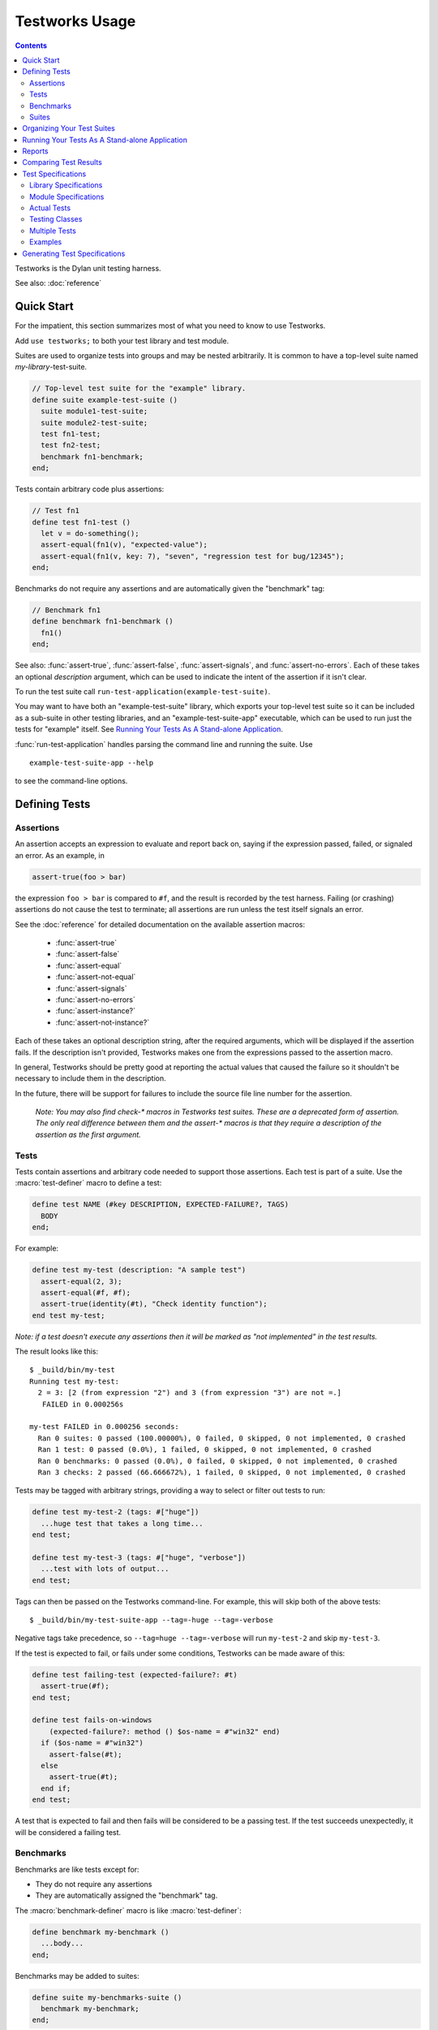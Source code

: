 Testworks Usage
***************

.. current-library:: testworks
.. current-module:: testworks

.. contents::  Contents
   :local:

.. 1  Quick Start
   2  Defining Tests
     2.1  Assertions
     2.2  Tests
     2.3  Suites
   3  Organizing Your Test Suites
   4  Running Your Tests As A Stand-alone Application
   5  Reports
   6  Comparing Test Results
   7  Test Specifications
   8  Generating Test Specifications

Testworks is the Dylan unit testing harness.

See also: :doc:`reference`

Quick Start
===========

For the impatient, this section summarizes most of what you need to
know to use Testworks.

Add ``use testworks;`` to both your test library and test module.

Suites are used to organize tests into groups and may be nested
arbitrarily.  It is common to have a top-level suite named
*my-library*-test-suite.

.. code-block:: dylan

   // Top-level test suite for the "example" library.
   define suite example-test-suite ()
     suite module1-test-suite;
     suite module2-test-suite;
     test fn1-test;
     test fn2-test;
     benchmark fn1-benchmark;
   end;

Tests contain arbitrary code plus assertions:

.. code-block:: dylan

   // Test fn1
   define test fn1-test ()
     let v = do-something();
     assert-equal(fn1(v), "expected-value");
     assert-equal(fn1(v, key: 7), "seven", "regression test for bug/12345");
   end;

Benchmarks do not require any assertions and are automatically given
the "benchmark" tag:

.. code-block:: dylan

   // Benchmark fn1
   define benchmark fn1-benchmark ()
     fn1()
   end;

See also: :func:`assert-true`, :func:`assert-false`,
:func:`assert-signals`, and :func:`assert-no-errors`.  Each of these
takes an optional *description* argument, which can be used to
indicate the intent of the assertion if it isn't clear.

To run the test suite call
``run-test-application(example-test-suite)``.

You may want to have both an "example-test-suite" library, which
exports your top-level test suite so it can be included as a sub-suite
in other testing libraries, and an "example-test-suite-app"
executable, which can be used to run just the tests for "example"
itself.  See `Running Your Tests As A Stand-alone Application`_.

:func:`run-test-application` handles parsing the command line and
running the suite.  Use ::

  example-test-suite-app --help

to see the command-line options.


Defining Tests
==============

Assertions
----------

An assertion accepts an expression to evaluate and report back on,
saying if the expression passed, failed, or signaled an
error.  As an example, in

.. code-block:: dylan

    assert-true(foo > bar)

the expression ``foo > bar`` is compared to ``#f``, and the result is
recorded by the test harness.  Failing (or crashing) assertions do not
cause the test to terminate; all assertions are run unless the test
itself signals an error.

See the :doc:`reference` for detailed documentation on the available
assertion macros:

  * :func:`assert-true`
  * :func:`assert-false`
  * :func:`assert-equal`
  * :func:`assert-not-equal`
  * :func:`assert-signals`
  * :func:`assert-no-errors`
  * :func:`assert-instance?`
  * :func:`assert-not-instance?`

Each of these takes an optional description string, after the required
arguments, which will be displayed if the assertion fails.  If the
description isn't provided, Testworks makes one from the expressions
passed to the assertion macro.

In general, Testworks should be pretty good at reporting the actual
values that caused the failure so it shouldn't be necessary to include
them in the description.

In the future, there will be support for failures to include the
source file line number for the assertion.

  *Note: You may also find check-\* macros in Testworks test suites.
  These are a deprecated form of assertion.  The only real difference
  between them and the assert-\* macros is that they require a
  description of the assertion as the first argument.*


Tests
-----

Tests contain assertions and arbitrary code needed to support those
assertions. Each test is part of a suite.  Use the
:macro:`test-definer` macro to define a test:

.. code-block:: dylan

    define test NAME (#key DESCRIPTION, EXPECTED-FAILURE?, TAGS)
      BODY
    end;

For example:

.. code-block:: dylan

    define test my-test (description: "A sample test")
      assert-equal(2, 3);
      assert-equal(#f, #f);
      assert-true(identity(#t), "Check identity function");
    end test my-test;

*Note: if a test doesn't execute any assertions then it will be
marked as "not implemented" in the test results.*

The result looks like this::

    $ _build/bin/my-test 
    Running test my-test:
      2 = 3: [2 (from expression "2") and 3 (from expression "3") are not =.]
       FAILED in 0.000256s

    my-test FAILED in 0.000256 seconds:
      Ran 0 suites: 0 passed (100.00000%), 0 failed, 0 skipped, 0 not implemented, 0 crashed
      Ran 1 test: 0 passed (0.0%), 1 failed, 0 skipped, 0 not implemented, 0 crashed
      Ran 0 benchmarks: 0 passed (0.0%), 0 failed, 0 skipped, 0 not implemented, 0 crashed
      Ran 3 checks: 2 passed (66.666672%), 1 failed, 0 skipped, 0 not implemented, 0 crashed

Tests may be tagged with arbitrary strings, providing a way to select
or filter out tests to run:

.. code-block:: dylan

    define test my-test-2 (tags: #["huge"])
      ...huge test that takes a long time...
    end test;

    define test my-test-3 (tags: #["huge", "verbose"])
      ...test with lots of output...
    end test;

Tags can then be passed on the Testworks command-line.  For example,
this will skip both of the above tests::

    $ _build/bin/my-test-suite-app --tag=-huge --tag=-verbose

Negative tags take precedence, so ``--tag=huge --tag=-verbose`` will
run ``my-test-2`` and skip ``my-test-3``.

If the test is expected to fail, or fails under some conditions, Testworks
can be made aware of this:

.. code-block:: dylan

    define test failing-test (expected-failure?: #t)
      assert-true(#f);
    end test;

    define test fails-on-windows
        (expected-failure?: method () $os-name = #"win32" end)
      if ($os-name = #"win32")
        assert-false(#t);
      else
        assert-true(#t);
      end if;
    end test;

A test that is expected to fail and then fails will be considered to
be a passing test. If the test succeeds unexpectedly, it will be considered
a failing test.

Benchmarks
----------

Benchmarks are like tests except for:

* They do not require any assertions
* They are automatically assigned the "benchmark" tag.

The :macro:`benchmark-definer` macro is like :macro:`test-definer`:

.. code-block:: dylan

   define benchmark my-benchmark ()
     ...body...
   end;

Benchmarks may be added to suites:

.. code-block:: dylan

   define suite my-benchmarks-suite ()
     benchmark my-benchmark;
   end;

Benchmarks and tests may be combined in the same suite.  If you do
that, tags may be used to run only the benchmarks (with
``--tag=benchmark``) or only the tests (with ``--tag=-benchmark``).
This may be sufficient for small projects with a single test suite
application.  A better option for large projects (e.g., those that
combine test suites from various libraries) is to have separate suites
for benchmarks and tests.  Example:

.. code-block:: dylan

   define suite strings-tests () ...only tests... end;
   define suite strings-benchmarks () ...only benchmarks... end;
   define suite strings-test-suite ()
     suite strings-tests;
     suite strings-benchmarks;
   end;


Suites
------

Suites contain tests, benchmarks, and other suites. A suite may be
defined with the :macro:`suite-definer` macro.  The format is:

.. code-block:: dylan

    define suite NAME (#key description, setup-function, cleanup-function)
        test TEST-NAME;
        benchmark BENCHMARK-NAME;
        suite SUITE-NAME;
    end;

For example:

.. code-block:: dylan

    define suite first-suite (description: "my first suite")
      test my-test;
      test example-test;
      test my-test-2;
      benchmark my-benchmark;
    end;
    define suite second-suite ()
      suite first-suite;
      test my-test;
    end;

Suites can specify setup and cleanup functions using the keyword
arguments ``setup-function`` and ``cleanup-function``. These can be
used for things like establishing database connections, initializing
sockets and so on.

A simple example of doing this can be seen in the http-server test
suite:

.. code-block:: dylan

    define suite http-test-suite (setup-function: start-sockets)
      suite http-server-test-suite;
      suite http-client-test-suite;
    end;

Suites can be run via :func:`run-test-application`.  It should be
called as the main function in an executable and will parse
command-line args, execute tests and benchmarks, and generate reports.
See the next section for details.


Organizing Your Test Suites
===========================

Tests are used to combine related assertions into a unit, and suites
further organize related tests.  Suites may also contain other suites.

It is common for the test suite for library xxx to export a single
test suite named xxx-test-suite, which is further subdivided into
sub-suites, tests, and benchmarks as appropriate for that library.
The main test suite is exported so that it can be included as a
component suite in combined test suites that cover multiple related
libraries.

The overall structure of a test library may look something like this:

.. code-block:: dylan

    // --- library.dylan ---
    define library xxx-tests
      use common-dylan;
      use testworks;
      use xxx;                 // the library you are testing
      export xxx-tests;        // so other test libs can include it
    end;

    define module xxx-tests
      use common-dylan;
      use testworks;
      use xxx;                 // the module you are testing
      export xxx-test-suite;   // so other suites can include it
    end;

    // --- main.dylan ---
    define suite xxx-test-suite ()
      test my-awesome-test;
      benchmark my-awesome-benchmark;
      suite my-awesome-other-suite;
      ...
    end;

    define test my-awesome-test ()
      assert-true(...);
      assert-equal(...);
      ...
    end;

    define benchmark my-awesome-benchmark ()
      awesomely-slow-function();
    end;

    run-test-application(my-test-suite);


Running Your Tests As A Stand-alone Application
===============================================

Just exporting your main test suite from your test library doesn't do
you much good unless something actually runs that suite.  The standard
way to run the test suite as an application is to define an
application library named "xxx-test-suite-app" which calls
:func:`run-test-application` on the "xxx-test-suite".

Here's an example of such an application library:

1. The file ``library.dylan`` which must use at least the library that
exports the test suite, and ``testworks``:

.. code-block:: dylan

    Module:    dylan-user
    Synopsis:  An application library for xxx-test-suite

    define library xxx-test-suite-app
      use xxx-test-suite;
      use testworks;
    end;

    define module xxx-test-suite-app
      use xxx-test-suite;
      use testworks;
    end;

2. The file ``xxx-test-suite-app.dylan`` which simply contains a call
to the method :func:`run-test-application` with the suite-name as an
argument:

.. code-block:: dylan

    Module: xxx-test-suite-app

    run-test-application(xxx-test-suite);

3. The file ``xxx-test-suite-app.lid`` which specifies the names of
the source files:

.. code-block:: dylan

    Library: xxx-test-suite-app
    Target-type: executable
    Files: library
           xxx-test-suite-app

Once a library has been defined in this fashion it can be compiled
into an executable with ``dylan-compiler -build xxx-test-suite-app.lid``.



Reports
=======

Testworks provides the user with multiple report functions:

Summary (the default)
  Prints out only a summary of how many assertions, tests and suites
  were executed, passed, failed or crashed.
Failures
  Prints out only the list of failures and a summary.
XML
  Outputs XML that directly matches the suite/test/assertion tree
  structure, with full detail.
Surefire
  Outputs XML is Surefire format.  This elides information about
  specific assertions.  This format is supported by various tools
  such as Jenkins.
None
  Prints nothing at all.

Use the ``--report-file`` option to redirect the report to a file.


Comparing Test Results
======================

*** To be filled in ***


Test Specifications
===================

Test specifications are written using the ``testworks-specs`` library
along side the usual ``testworks`` library.

While tests are normally structured as a hierarchy of test suites
containing tests, specifications follow a structure more like Dylan
code:

* Library specifications.
* Module specifications.
* Class, function, constant, variable and macro specifications.

Library and module specifications are typically placed in a file
named ``specification.dylan`` which is listed last in the associated
LID file.

These specifications consist of two sorts of checks:

* An automated validation that the interface in the specification
  matches what the library actually provides.
* The usual tests, provided by the programmer.

Library Specifications
----------------------

A library specification lists the modules that the library contains
as well as additional tests and suites which should be run when the
library specification is checked.

.. code-block:: dylan

   define library-spec io ()
     module streams;
     modules pprint;

     suite format-test-suite;
   end library-spec io;

Due to implementation issues, the *library-spec* must be parsed by the
Dylan compiler **after** the module specifications that are listed as
well as after any of the additional suites or tests.

Module Specifications
---------------------

A module specification lists the bindings that are exported by the
module. These bindings are expressed in a format similar to the usual
definitions.

A simple module specification might look like:

.. code-block:: dylan

   define module-spec pprint ()
     variable *print-miser-width*   :: false-or(<integer>);
     variable *default-line-length* :: <integer>;

     sealed instantiable class <pretty-stream> (<stream>);

     function pprint-logical-block (<stream>) => ();
     function pprint-newline (one-of(#"linear", #"fill", #"miser", #"mandatory"), <stream>) => ();
     function pprint-indent (one-of(#"block", #"current"), <integer>, <stream>) => ();
     function pprint-tab (one-of(#"line", #"line-relative", #"section", #"section-relative"), <integer>, <integer>, <stream>) => ();

     macro-test printing-logical-block-test;
   end module-spec pprint;

   define module-spec print ()
     ...
     open generic-function print-object (<object>, <stream>) => ();
     ...
   end module-spec print;

There are a couple of things to note here:

* Macros are mentioned as ``macro-test`` and their test names have ``-test``
  appended to the macro name already.
* Generic functions are listed as ``generic-function``.
* Generic functions, regular functions and classes can have adjectives listed.

Actual Tests
------------

Once your library and module specifications have been written, you can provide
actual test implementations for each of your specified bindings. In fact, you
must provide at least an empty test for each binding listed in your module
specifications.

These are done using the ``class-test``, ``function-test``, ``variable-test``,
``constant-test`` and ``macro-test`` definer macros.

These all follow the same pattern, demonstrated here for a function test:

.. code-block:: dylan

   define pprint function-test pprint-newline ()
     //---*** Fill this in...
   end function-test pprint-newline;

You can see that the *module name* is given as an adjective between ``define``
and ``function-test``.

Within the test implementation, you can use all of the usual ``testworks``
checks and assertions. Unlike tests defined via ``define test``, tests
defined using ``testworks-specs`` default to not failing when they are
not yet implemented.

Testing Classes
---------------

When testing classes, there are a couple of additional things to be aware
of. If your class is ``instantiable``, as indicated by using the adjective
``instantiable`` on your class binding in the module specification, then
``testworks-specs`` will attempt to instantiate your class to be sure that
it can do so without errors. If your class requires parameters or anything
special, then you will need to provide a specialization of the generic function
``make-test-instance``:

.. code-block:: dylan

   define sideways method make-test-instance
       (class == <machine-word>)
    => (instance :: <machine-word>);
     make(<machine-word>, value: 1729)
   end method make-test-instance;

Additionally, you may optionally provide a specialization of the generic
function ``class-test-function`` which will be automatically run by
``testworks-specs`` and should return a function which will then be run
by ``testworks-specs`` to perform additional tests for the class. An example
of this can be found in ``sources/dylan/tests/numbers.dylan``.

Multiple Tests
--------------

In many situations, multiple tests for a single binding are required. The way
that this should be done using ``testworks-specs`` is currently evolving.

*** To be filled in ***

Examples
--------

There are many examples of tests using ``testworks-specs`` in the Open Dylan
code base:

* ``sources/common-dylan/tests/``
* ``sources/duim/tests/``
* ``sources/dylan/tests/``
* ``sources/io/tests/``
* ``sources/lib/jam/tests/``
* ``sources/lib/llvm/tests/``
* ``sources/system/tests/``

Generating Test Specifications
==============================

*** To be filled in ***

